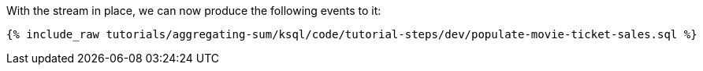 With the stream in place, we can now produce the following events to it:

+++++
<pre class="snippet"><code class="sql">{% include_raw tutorials/aggregating-sum/ksql/code/tutorial-steps/dev/populate-movie-ticket-sales.sql %}</code></pre>
+++++